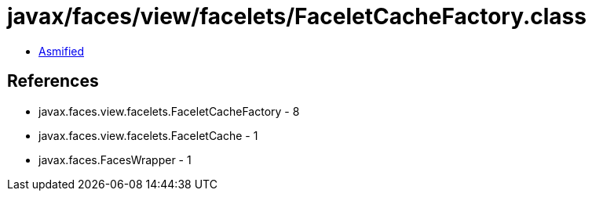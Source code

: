 = javax/faces/view/facelets/FaceletCacheFactory.class

 - link:FaceletCacheFactory-asmified.java[Asmified]

== References

 - javax.faces.view.facelets.FaceletCacheFactory - 8
 - javax.faces.view.facelets.FaceletCache - 1
 - javax.faces.FacesWrapper - 1
